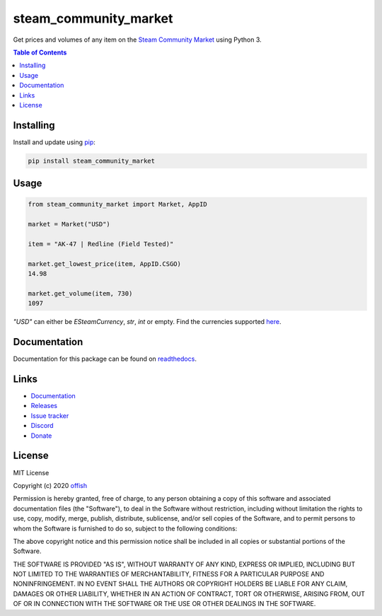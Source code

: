 steam_community_market
======================
|pypi| |license| |stars| |issues| |repo_size| |chat|

|donate_steam| |donate|

Get prices and volumes of any item on the `Steam Community Market`_ using Python 3.

.. _Steam Community Market: https://steamcommunity.com/market/

.. contents:: Table of Contents
    :depth: 1


Installing
----------

Install and update using `pip`_:

.. code-block:: text

    pip install steam_community_market

.. _pip: https://pip.pypa.io/en/stable/quickstart/

Usage
-----

.. code-block:: python

    from steam_community_market import Market, AppID

    market = Market("USD")

    item = "AK-47 | Redline (Field Tested)"

    market.get_lowest_price(item, AppID.CSGO)
    14.98

    market.get_volume(item, 730)
    1097


`"USD"` can either be `ESteamCurrency`, `str`, `int` or empty. Find the currencies supported `here`_.

.. _here: https://github.com/offish/steam_community_market/blob/master/steam_community_market/enums.py#L4


Documentation
-------------
Documentation for this package can be found on `readthedocs`_.

.. _readthedocs: https://steam-community-market.readthedocs.io/en/latest/

Links
-----
* `Documentation`_
* `Releases`_
* `Issue tracker`_
* `Discord`_
* `Donate`_


License
-------
MIT License

Copyright (c) 2020 `offish`_

Permission is hereby granted, free of charge, to any person obtaining a copy
of this software and associated documentation files (the "Software"), to deal
in the Software without restriction, including without limitation the rights
to use, copy, modify, merge, publish, distribute, sublicense, and/or sell
copies of the Software, and to permit persons to whom the Software is
furnished to do so, subject to the following conditions:

The above copyright notice and this permission notice shall be included in all
copies or substantial portions of the Software.

THE SOFTWARE IS PROVIDED "AS IS", WITHOUT WARRANTY OF ANY KIND, EXPRESS OR
IMPLIED, INCLUDING BUT NOT LIMITED TO THE WARRANTIES OF MERCHANTABILITY,
FITNESS FOR A PARTICULAR PURPOSE AND NONINFRINGEMENT. IN NO EVENT SHALL THE
AUTHORS OR COPYRIGHT HOLDERS BE LIABLE FOR ANY CLAIM, DAMAGES OR OTHER
LIABILITY, WHETHER IN AN ACTION OF CONTRACT, TORT OR OTHERWISE, ARISING FROM,
OUT OF OR IN CONNECTION WITH THE SOFTWARE OR THE USE OR OTHER DEALINGS IN THE
SOFTWARE.

.. _offish: https://offi.sh



.. _Documentation: https://steam-community-market.readthedocs.io/en/latest/
.. _Releases: https://pypi.org/project/steam_community_market/
.. _Issue tracker: https://github.com/offish/steam_community_market/issues
.. _Discord: https://discord.gg/t8nHSvA
.. _Donate: https://www.paypal.me/0ffish

.. |pypi| image:: https://img.shields.io/pypi/v/steam_community_market.svg
    :target: https://pypi.org/project/steam_community_market
    :alt: Latest version released on PyPi

.. |license| image:: https://img.shields.io/github/license/offish/steam_community_market.svg
    :target: https://github.com/offish/steam_community_market/blob/master/LICENSE
    :alt: License

.. |stars| image:: https://img.shields.io/github/stars/offish/steam_community_market.svg
    :target: https://github.com/offish/steam_community_market/stargazers
    :alt: Stars

.. |issues| image:: https://img.shields.io/github/issues/offish/steam_community_market.svg
    :target: https://github.com/offish/steam_community_market/issues
    :alt: Issues

.. |repo_size| image:: https://img.shields.io/github/repo-size/offish/steam_community_market.svg
    :target: https://github.com/offish/steam_community_market
    :alt: Repo Size

.. |chat| image:: https://img.shields.io/discord/467040686982692865.svg
    :target: https://discord.gg/t8nHSvA
    :alt: Discord

.. |donate_steam| image:: https://img.shields.io/badge/donate-steam-green.svg
    :target: https://steamcommunity.com/tradeoffer/new/?partner=293059984&token=0-l_idZR
    :alt: Donate via Steam

.. |donate| image:: https://img.shields.io/badge/donate-paypal-blue.svg
    :target: https://www.paypal.me/0ffish
    :alt: Donate via PayPal
